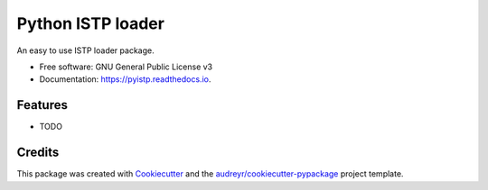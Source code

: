 ==================
Python ISTP loader
==================


.. image:: https://img.shields.io/pypi/v/pyistp.svg
        :target: https://pypi.python.org/pypi/pyistp

.. image:: https://img.shields.io/travis/jeandet/pyistp.svg
        :target: https://travis-ci.com/jeandet/pyistp

.. image:: https://readthedocs.org/projects/pyistp/badge/?version=latest
        :target: https://pyistp.readthedocs.io/en/latest/?version=latest
        :alt: Documentation Status




An easy to use ISTP loader package.


* Free software: GNU General Public License v3
* Documentation: https://pyistp.readthedocs.io.


Features
--------

* TODO

Credits
-------

This package was created with Cookiecutter_ and the `audreyr/cookiecutter-pypackage`_ project template.

.. _Cookiecutter: https://github.com/audreyr/cookiecutter
.. _`audreyr/cookiecutter-pypackage`: https://github.com/audreyr/cookiecutter-pypackage
